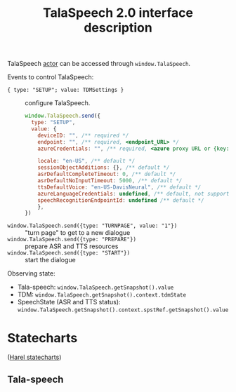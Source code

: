 #+TITLE: TalaSpeech 2.0 interface description
TalaSpeech [[https://stately.ai/docs/actors][actor]] can be accessed through ~window.TalaSpeech~.

Events to control TalaSpeech:
- ={ type: "SETUP"; value: TDMSettings }= :: configure TalaSpeech. 
  #+begin_src javascript
    window.TalaSpeech.send({
      type: "SETUP",
      value: {
        deviceID: "", /** required */
        endpoint: "", /** required, <endpoint_URL> */
        azureCredentials: "", /** required, <azure proxy URL or {key: "...",  endpoint: "..."}>*/

        locale: "en-US", /** default */
        sessionObjectAdditions: {}, /** default */
        asrDefaultCompleteTimeout: 0, /** default */
        asrDefaultNoInputTimeout: 5000, /** default */
        ttsDefaultVoice: "en-US-DavisNeural", /** default */
        azureLanguageCredentials: undefined, /** default, not supported by TDM*/
        speechRecognitionEndpointId: undefined /** default */
        },
    })
  #+end_src
  
- ~window.TalaSpeech.send({type: "TURNPAGE", value: "1"})~ :: "turn
  page" to get to a new dialogue
- ~window.TalaSpeech.send({type: "PREPARE"})~ :: prepare ASR and TTS resources
- ~window.TalaSpeech.send({type: "START"})~ :: start the dialogue


Observing state:
- Tala-speech: =window.TalaSpeech.getSnapshot().value=
- TDM: =window.TalaSpeech.getSnapshot().context.tdmState=
- SpeechState (ASR and TTS status):
  =window.TalaSpeech.getSnapshot().context.spstRef.getSnapshot().value=
* Statecharts
([[http://www.wisdom.weizmann.ac.il/~dharel/SCANNED.PAPERS/Statecharts.pdf ][Harel statecharts]])
** Tala-speech
#+begin_src plantuml :results output replace :file docs/diagrams/tala-speech.svg :exports results
  skinparam defaultFontName Helvetica
  [*] --> DM
  DM --> DM: TURNPAGE
  state DM {
    BeforeSetup --> GetPages: SETUP
    GetPages --> BeforePrepare
    BeforePrepare --> Prepare: PREPARE
    Prepare --> Idle: ASRTTS_READY
    Idle --> Active: START
    Active --> Stopped: STOP
    Active --> End
    state Fail
  }
#+end_src

#+RESULTS:
[[file:docs/diagrams/tala-speech.svg]]
